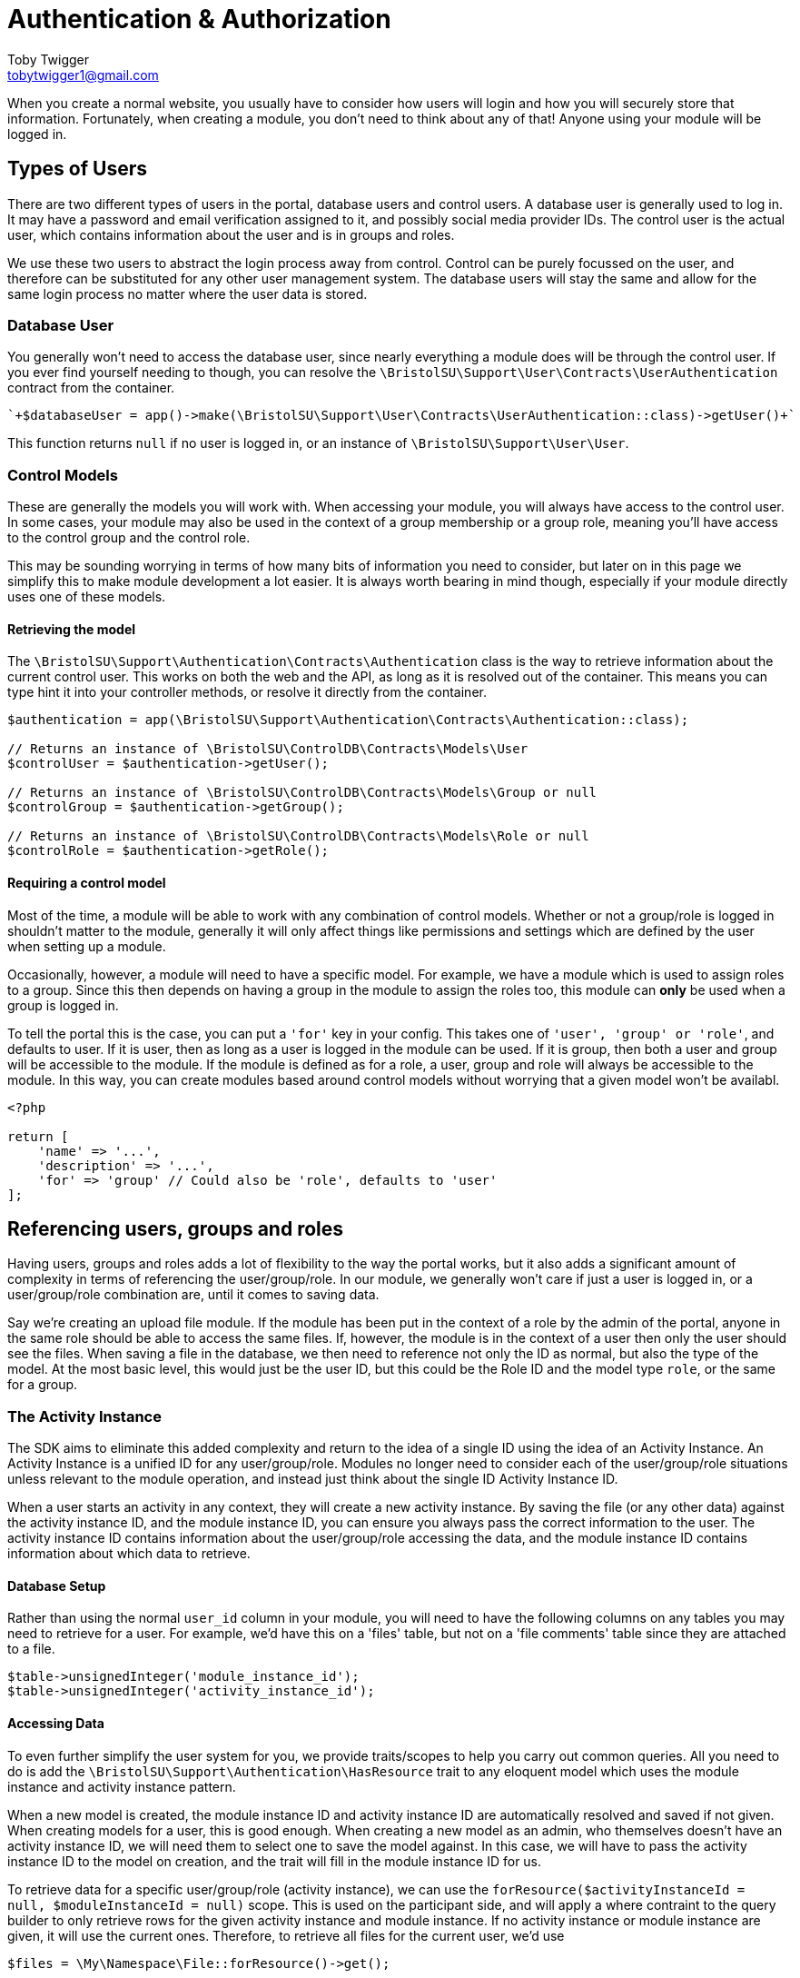 = Authentication & Authorization
Toby Twigger <tobytwigger1@gmail.com>
:description: Using the authentication and authorization framework
:keywords: authentication,authorization,permissions,control,users,activity instance,module instance

When you create a normal website, you usually have to consider how users will login and how you will securely store that information. Fortunately, when creating a module, you don't need to think about any of that! Anyone using your module will be logged in.

== Types of Users

There are two different types of users in the portal, database users and control users. A database user is generally used to log in. It may have a password and email verification assigned to it, and possibly social media provider IDs. The control user is the actual user, which contains information about the user and is in groups and roles.

We use these two users to abstract the login process away from control. Control can be purely focussed on the user, and therefore can be substituted for any other user management system. The database users will stay the same and allow for the same login process no matter where the user data is stored.

=== Database User

You generally won't need to access the database user, since nearly everything a module does will be through the control user. If you ever find yourself needing to though, you can resolve the `+\BristolSU\Support\User\Contracts\UserAuthentication+` contract from the container.

[source,php]
----
`+$databaseUser = app()->make(\BristolSU\Support\User\Contracts\UserAuthentication::class)->getUser()+`
----

This function returns `+null+` if no user is logged in, or an instance of `+\BristolSU\Support\User\User+`.


=== Control Models

These are generally the models you will work with. When accessing your module, you will always have access to the control user. In some cases, your module may also be used in the context of a group membership or a group role, meaning you'll have access to the control group and the control role.

This may be sounding worrying in terms of how many bits of information you need to consider, but later on in this page we simplify this to make module development a lot easier. It is always worth bearing in mind though, especially if your module directly uses one of these models.

==== Retrieving the model

The `+\BristolSU\Support\Authentication\Contracts\Authentication+` class is the way to retrieve information about the current control user. This works on both the web and the API, as long as it is resolved out of the container. This means you can type hint it into your controller methods, or resolve it directly from the container.

====
[source,php]
----
$authentication = app(\BristolSU\Support\Authentication\Contracts\Authentication::class);

// Returns an instance of \BristolSU\ControlDB\Contracts\Models\User
$controlUser = $authentication->getUser();

// Returns an instance of \BristolSU\ControlDB\Contracts\Models\Group or null
$controlGroup = $authentication->getGroup();

// Returns an instance of \BristolSU\ControlDB\Contracts\Models\Role or null
$controlRole = $authentication->getRole();
----
====

==== Requiring a control model

Most of the time, a module will be able to work with any combination of control models. Whether or not a group/role is logged in shouldn't matter to the module, generally it will only affect things like permissions and settings which are defined by the user when setting up a module.

Occasionally, however, a module will need to have a specific model. For example, we have a module which is used to assign roles to a group. Since this then depends on having a group in the module to assign the roles too, this module can *only* be used when a group is logged in.

To tell the portal this is the case, you can put a `+'for'+` key in your config. This takes one of `+'user', 'group' or 'role'+`, and defaults to user. If it is user, then as long as a user is logged in the module can be used. If it is group, then both a user and group will be accessible to the module. If the module is defined as for a role, a user, group and role will always be accessible to the module. In this way, you can create modules based around control models without worrying that a given model won't be availabl.


====
[source,php]
----
<?php

return [
    'name' => '...',
    'description' => '...',
    'for' => 'group' // Could also be 'role', defaults to 'user'
];
----
====

== Referencing users, groups and roles

Having users, groups and roles adds a lot of flexibility to the way the portal works, but it also adds a significant amount of complexity in terms of referencing the user/group/role. In our module, we generally won't care if just a user is logged in, or a user/group/role combination are, until it comes to saving data.

Say we're creating an upload file module. If the module has been put in the context of a role by the admin of the portal, anyone in the same role should be able to access the same files. If, however, the module is in the context of a user then only the user should see the files. When saving a file in the database, we then need to reference not only the ID as normal, but also the type of the model. At the most basic level, this would just be the user ID, but this could be the Role ID and the model type `+role+`, or the same for a group.

=== The Activity Instance

The SDK aims to eliminate this added complexity and return to the idea of a single ID using the idea of an Activity Instance. An Activity Instance is a unified ID for any user/group/role. Modules no longer need to consider each of the user/group/role situations unless relevant to the module operation, and instead just think about the single ID Activity Instance ID.

When a user starts an activity in any context, they will create a new activity instance. By saving the file (or any other data) against the activity instance ID, and the module instance ID, you can ensure you always pass the correct information to the user. The activity instance ID contains information about the user/group/role accessing the data, and the module instance ID contains information about which data to retrieve.

==== Database Setup

Rather than using the normal `+user_id+` column in your module, you will need to have the following columns on any tables you may need to retrieve for a user. For example, we'd have this on a 'files' table, but not on a 'file comments' table since they are attached to a file.

[source,php]
----
$table->unsignedInteger('module_instance_id');
$table->unsignedInteger('activity_instance_id');
----

==== Accessing Data

To even further simplify the user system for you, we provide traits/scopes to help you carry out common queries. All you need to do is add the `+\BristolSU\Support\Authentication\HasResource+` trait to any eloquent model which uses the module instance and activity instance pattern.

When a new model is created, the module instance ID and activity instance ID are automatically resolved and saved if not given. When creating models for a user, this is good enough. When creating a new model as an admin, who themselves doesn't have an activity instance ID, we will need them to select one to save the model against. In this case, we will have to pass the activity instance ID to the model on creation, and the trait will fill in the module instance ID for us.

To retrieve data for a specific user/group/role (activity instance), we can use the `+forResource($activityInstanceId = null, $moduleInstanceId = null)+` scope. This is used on the participant side, and will apply a where contraint to the query builder to only retrieve rows for the given activity instance and module instance. If no activity instance or module instance are given, it will use the current ones. Therefore, to retrieve all files for the current user, we'd use 

[source,php]
----
$files = \My\Namespace\File::forResource()->get();
----


On the admin side, you generally will want to retrieve all data for the
module instance, regardless of the corresponding activity instance. This is equivalent to showing all files from all users for the specific module instance in a file upload module, which is what would usually be expected on an admin side. For this, a `+forModuleInstance($moduleInstanceId = null)+` scope is provided. If the Module Instance ID is null or not given, it will search for all rows with the current module instance ID.


==== Using User IDs

Although this handles the basic retrieval of data, we will sometimes want to know who uploaded something as opposed to which resource it is for. If you have a file upload module in a group activity, the activity instance will be relevant for the group only. This means that we know the file belongs to Group 1, but nothing more about it.

We may want to know that Jane uploaded the file as opposed to Joe, which is information that will be lost during the upload as we essentially only save the group. Therefore, we strongly recommend always adding a `+user_id+` column to your tables and manually resolving the control user from Authentication and saving their ID in here.

Here is an example of the migrations and controllers for an Upload File
module, where a file can be uploaded and retrieved by a user and viewed
by an admin. If an admin needed to upload a file, they'd have to select
the activity instance and this would need to be saved into the model
manually as opposed to using the trait, as admins aren't logged into
activity instances by default.

****

Database Migration

[source,php]
----
Schema::create('uploadfile_files', function(Blueprint $table) {
    $table->bigIncrements('id');
    $table->string('title');
    $table->text('description')->nullable();
    ...
    $table->unsignedInteger('uploaded_by');
    $table->unsignedInteger('module_instance_id');
    $table->unsignedInteger('activity_instance_id');
    $table->timestamps();
    $table->softDeletes();
});
----

Participant Controller

[source,php]
----
class ParticipantFileController
{

    public function store(\BristolSU\Support\Authentication\Contracts\Authentication $authentication)
    {
        returm File::create([
            'title' => $request->get('title'),
            'description' => $request->get('description'),
            ...
            'uploaded_by' => $authentication->getUser()->id(), // Get the User ID
        ]);
    }
    
    public function index()
    {
        return File::forResource()->get();
    }

}
----

Admin Controller:

[source,php]
----
class AdminFileController
{

    public function store(\BristolSU\Support\Authentication\Contracts\Authentication $authentication)
    {
        returm File::create([
            'title' => $request->get('title'),
            'description' => $request->get('description'),
            ...
            'uploaded_by' => $authentication->getUser()->id(), // Get the admins User ID
            'activity_instance_id' => $request->get('activity_instance_id') // Must be passed through the API manually
        ]);
    }
    
    public function index()
    {
        return File::forModuleInstance()->get();
    }

}
----
****

Using these tools, we can now save and access data in the database in a way that works with the flexible user control system of the portal.


== Permissions

Finally, we want to allow users of the portal to define who can do
specific things within a module. Of course, this isn't something you as
a developer can define - it all depends on how the module is used in a
specific case.

The SDK defines a flexible permission framework for assigning
permissions. See the SDK documentation for more information.

=== Registering permissions

From a module point of view, all you need to do is let the SDK know what
permissions are available to assign for your module, and check the
permissions in the correct places. Say we wanted to assign a permission
for viewing the participant page. This means that anyone with this
permission should be able to see the participant page, but if you don't
have it you'll be presented with a 403 error.

To let the module know about your permissions, you should register them
in the $permissions array in the service provider. The key should be the
key for the permission, and the content should be an array with a name,
description and admin element. For example, the following permission
would register a 'view-page' permission that is NOT an admin permission.

....
'view-page' => [
  'name' => 'View Participant Page',
  'description' => 'View the main page of the module.',
  'admin' => false
]
....

If admin was true, users of the portal will see that this permission is
for the admin side. For example, you could have an admin permission to
view the admin page.

....
'admin.view-page' => [
  'name' => 'View Admin Page',
  'description' => 'View the administrator page of the module.',
  'admin' => true
]
....

Although only admins can access the activity anyway, this is a further
level of protection. You may notice we also prefix the permission with
'admin.' when an admin permission is registered, so we don't have any
permissions which are registered twice.

It is also worth noting that, by registering the permissions in a
$permissions array, the SDK automatically adds your alias to the start
of the permission string. So, in reality, the 'View Participant Page'
permission is actually referred to as, e.g., 'my-alias.view-page'.

Having registered permissions, the portal will take care of ensuring
they are assigned. 

=== Authorizing (Checking Permissions)

You now need to check that someone has a permission
when they try and carry out an action.

To do this, we recommend overriding the default 'authorize' function in
your controller to add your alias to the ability. If you don't want to
do this, make sure to refer to the permission in its full form with your
alias at the start.

....
class Controller
{
    use AuthorizesRequests {
        authorize as baseAuthorize;
    }

    use DispatchesJobs, ValidatesRequests;

    public function authorize($ability, $arguments = [])
    {
        return $this->baseAuthorize(
            'my-alias.' . $ability,
            $arguments
        );
    }
}
....

We can now authorize the user. In the participant page controller, we
just have to put the following line at the start of the method to
automatically check the user has the permissions, and throw an error if
they don't

`+$this->authorize('view-page');+`

Wasn't that easy!

Of course, this is a general permission check to make sure a user can do
something. There are additional checks that need to be made to secure
your module. These checks revolve around particular models. For example,
you need to check a model actually belongs to the correct module
instance. You also may need to check a model belongs to the correct
activity instance, or the user is allowed to perform an action on this
model.

==== Checking Module Instance Access

In the future, this framework will be revised. For now, we recommend the
following:

Let's take an example of a file. We need to check the file belongs to
the module instance, so that it can only be accessed through a single
page. To do this, we tend to use route model binding. This has the
additional benefit of ensuring our route model binding doesn't clash
with any other modules.

In your module service provider boot method, you can bind a model as
follows:

....
Route::bind('uploadfile_file', function($id) {
    $file = File::findOrFail($id);
    if(request()->route('module_instance_slug') && (int) $file->module_instance_id === request()->route('module_instance_slug')->id()) {
        return $file;
    }
    throw (new \Illuminate\Database\Eloquent\ModelNotFoundException)->setModel(File::class);
});
....

Notice we use a key which includes the alias at the start, and and only
return the file if the module instance ID matches the current module
instance.


==== Checking Activity Instance Access

This is the portals way of checking the user has access to the file.
This should only really be done on the participant side, since the
admins can access all activity instances in the module instance. On the
participant side, in the controller, we tend to put the following:

....
if((int) $file->activity_instance_id !== (int) app(\BristolSU\Support\ActivityInstance\Contracts\ActivityInstanceResolver::class)->getActivityInstance()->id) {
    throw new \Illuminate\Auth\Access\AuthorizationException;
}
....

This will return a 403 error if the file does not belong to the activity
instance. Therefore, if we had a group activity, anyone in the group
would be able to access the file but anyone outside the group wouldn't
be able to.


==== Checking for model ownership

This may only apply for a few of your routes. If you want to limit, for
example, a files deletion to only the person who initially uploaded it
(as opposed to the group or role that it was uploaded for), you can add
an additional check against the current user control model, ensuring the
ID is the same as the user id you have saved on the model.


=== Checking Permission Access

You won't always want to throw an error if a permission is not owned
though. For example, you may want to show a button if a user has the
'upload-file' permission. To check if the button should be shown, we can
use the SDK PermissionTester. An example method call for checking if the
currently authenticated user has the given permission would look like

`+\BristolSU\Support\Permissions\Facade\PermissionTester::evaluate('upload-file');+`

This will either return true or false depending on if the user has the
permission or not. The SDK hijacks the Laravel permission framework and
forces all permission tests through this method, meaning you can use any
normal Laravel permission tool (e.g. @can('my-alias.upload-file') in
blade templates) to check permissions. This permission checking will all
be done on the currently authenticated user. To check a given user, use
the evaluateFor method, which additionally accepts a user, group and/or
role.

Finally, as a shortcut to using the PermissionTester, we have created a
helper function 'hasPermission' which will call the PermissionTester and
return the result. Pass in just the ability to check the current user,
or pass in a user/group/role to check the given user/group/role instead.
